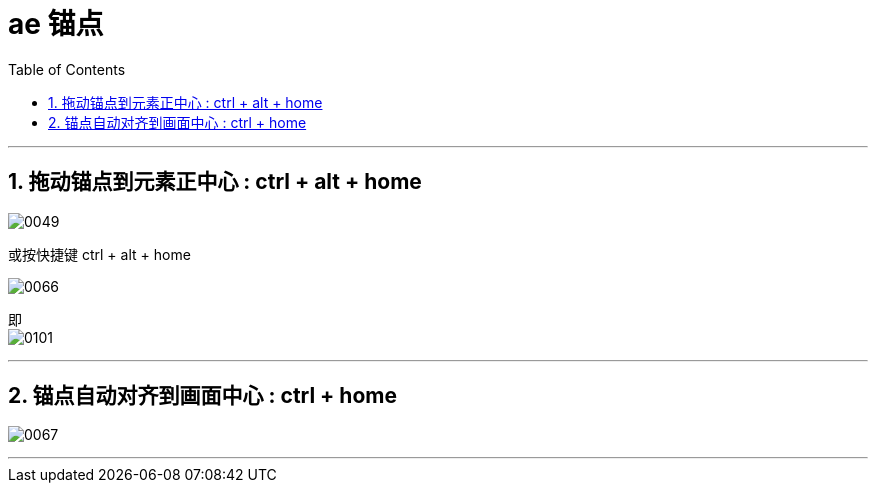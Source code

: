 
= ae 锚点
:toc: left
:toclevels: 3
:sectnums:

'''

== 拖动锚点到元素正中心 : ctrl + alt + home

image:img/0049.png[,]


或按快捷键 ctrl + alt + home

image:img/0066.png[,]

即 +
image:img/0101.jpg[,]


'''

== 锚点自动对齐到画面中心 : ctrl + home


image:img/0067.png[,]

'''


